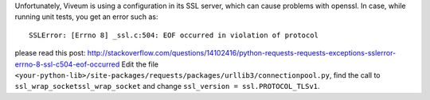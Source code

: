 Unfortunately, Viveum is using a configuration in its SSL server, which can cause
problems with openssl. In case, while running unit tests, you get an error such as::

    SSLError: [Errno 8] _ssl.c:504: EOF occurred in violation of protocol

please read this post: http://stackoverflow.com/questions/14102416/python-requests-requests-exceptions-sslerror-errno-8-ssl-c504-eof-occurred
Edit the file ``<your-python-lib>/site-packages/requests/packages/urllib3/connectionpool.py``, 
find the call to ``ssl_wrap_socketssl_wrap_socket`` and change ``ssl_version = ssl.PROTOCOL_TLSv1``.
